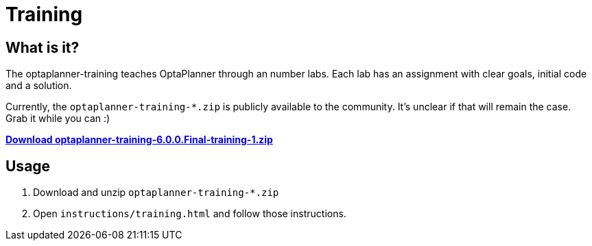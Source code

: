= Training
:awestruct-layout: base
:showtitle:

== What is it?

The optaplanner-training teaches OptaPlanner through an number labs.
Each lab has an assignment with clear goals, initial code and a solution.

Currently, the `optaplanner-training-*.zip` is publicly available to the community.
It's unclear if that will remain the case. Grab it while you can :)

http://download.jboss.org/optaplanner/training/optaplanner-training-6.0.0.Final-training-1.zip[*Download optaplanner-training-6.0.0.Final-training-1.zip*]

== Usage

. Download and unzip `optaplanner-training-*.zip`
. Open `instructions/training.html` and follow those instructions.
